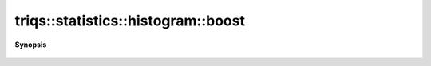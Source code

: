 ..
   Generated automatically by cpp2rst

.. highlight:: c
.. role:: red
.. role:: green
.. role:: param
.. role:: cppbrief


.. _histogram_boost:

triqs::statistics::histogram::boost
===================================


**Synopsis**

 .. rst-class:: cppsynopsis

    1. |  :red:`boost` ()